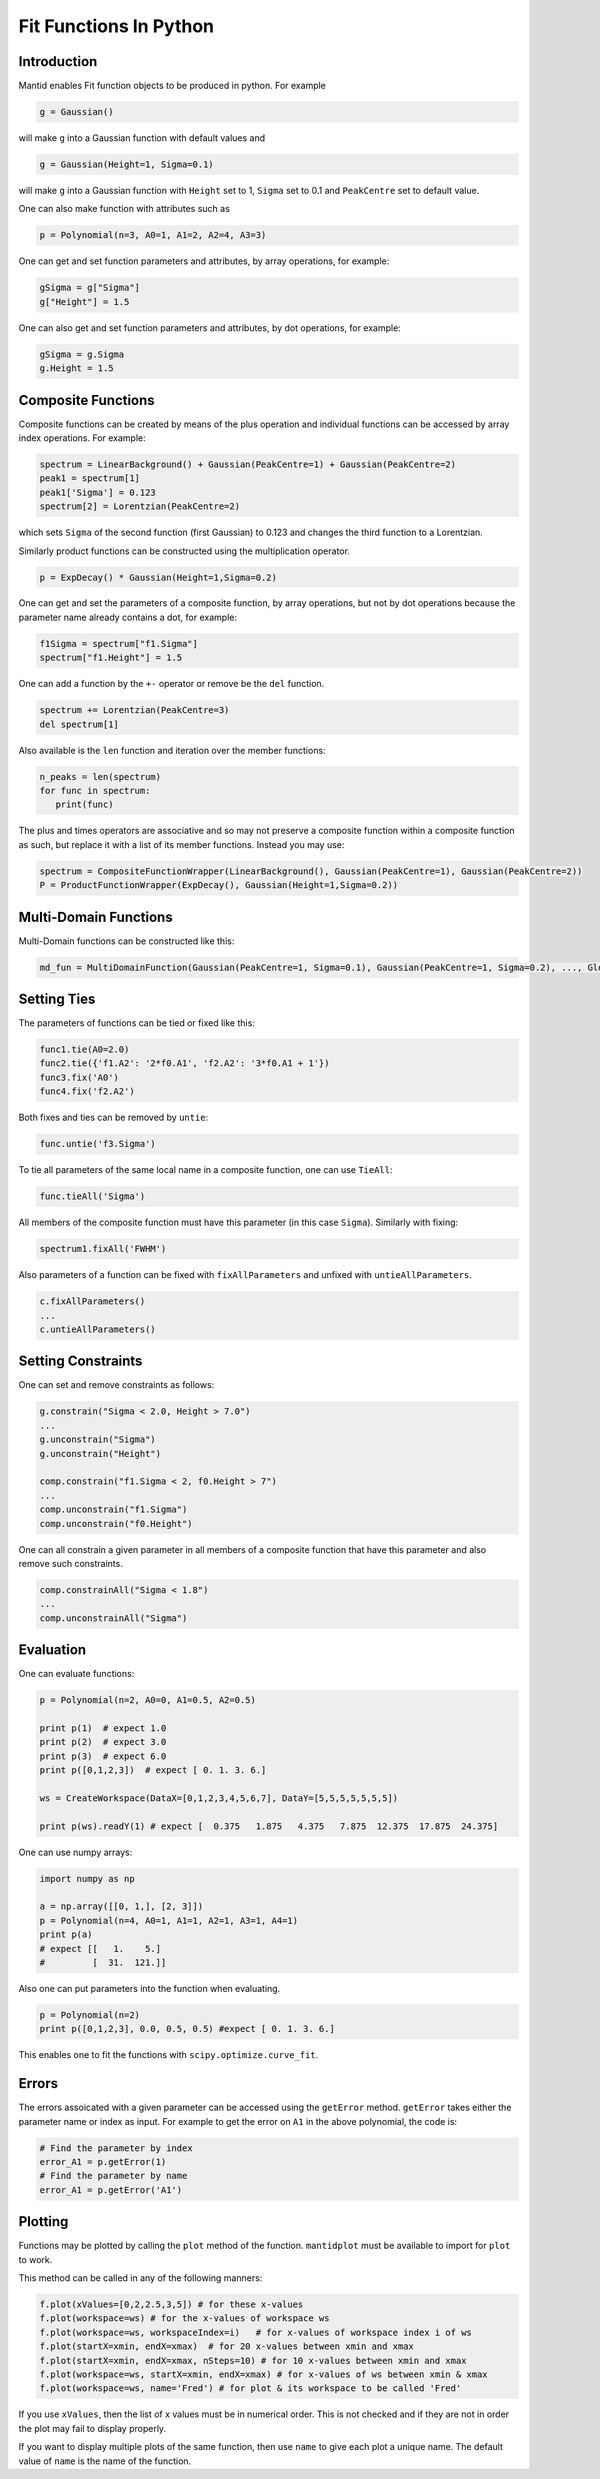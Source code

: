 .. _FitFunctionsInPython:

Fit Functions In Python
=======================

Introduction
------------

Mantid enables Fit function objects to be produced in python. For example

.. code:: python

  g = Gaussian()

will make ``g`` into a Gaussian function with default values and

.. code:: python

  g = Gaussian(Height=1, Sigma=0.1)
  
will make ``g`` into a Gaussian function with ``Height`` set to 1, ``Sigma`` set to 0.1 and ``PeakCentre`` set to default value.

One can also make function with attributes such as

.. code:: python

  p = Polynomial(n=3, A0=1, A1=2, A2=4, A3=3)
  
One can get and set function parameters and attributes, by array operations, for example:

.. code:: python

  gSigma = g["Sigma"]
  g["Height"] = 1.5
  
One can also get and set function parameters and attributes, by dot operations, for example:

.. code:: python

  gSigma = g.Sigma
  g.Height = 1.5
  
Composite Functions
-------------------
Composite functions can be created by means of the plus operation and 
individual functions can be accessed by array index operations. 
For example:

.. code:: python

   spectrum = LinearBackground() + Gaussian(PeakCentre=1) + Gaussian(PeakCentre=2)
   peak1 = spectrum[1]
   peak1['Sigma'] = 0.123
   spectrum[2] = Lorentzian(PeakCentre=2)

which sets ``Sigma`` of the second function (first Gaussian) to 0.123 and changes the third function to a Lorentzian.

Similarly product functions can be constructed using the multiplication operator.

.. code:: python

   p = ExpDecay() * Gaussian(Height=1,Sigma=0.2)

One can get and set the parameters of a composite function, by array operations, 
but not by dot operations because the parameter name already contains a dot, for example:

.. code:: python

   f1Sigma = spectrum["f1.Sigma"]
   spectrum["f1.Height"] = 1.5
  
One can add a function by the ``+-`` operator or remove be the ``del`` function.

.. code:: python

   spectrum += Lorentzian(PeakCentre=3)
   del spectrum[1]
   
Also available is the ``len`` function and iteration over the member functions:

.. code:: python

   n_peaks = len(spectrum)
   for func in spectrum: 
      print(func) 
      
The plus and times operators are associative and 
so may not preserve a composite function within a composite function as such,
but replace it with a list of its member functions.
Instead you may use:

.. code:: python

   spectrum = CompositeFunctionWrapper(LinearBackground(), Gaussian(PeakCentre=1), Gaussian(PeakCentre=2))
   P = ProductFunctionWrapper(ExpDecay(), Gaussian(Height=1,Sigma=0.2))
   
Multi-Domain Functions
----------------------
Multi-Domain functions can be constructed like this:

.. code:: python

    md_fun = MultiDomainFunction(Gaussian(PeakCentre=1, Sigma=0.1), Gaussian(PeakCentre=1, Sigma=0.2), ..., Global=['Height'])

Setting Ties
------------
The parameters of functions can be tied or fixed like this:

.. code:: python

    func1.tie(A0=2.0)
    func2.tie({'f1.A2': '2*f0.A1', 'f2.A2': '3*f0.A1 + 1'})
    func3.fix('A0')
    func4.fix('f2.A2')

Both fixes and ties can be removed by ``untie``:

.. code:: python

    func.untie('f3.Sigma')
    
To tie all parameters of the same local name in a composite function, one can use ``TieAll``:

.. code:: python

    func.tieAll('Sigma')
 
All members of the composite function must have this parameter (in this case ``Sigma``).
Similarly with fixing:

.. code:: python

    spectrum1.fixAll('FWHM')
    
Also parameters of a function can be fixed with ``fixAllParameters`` and unfixed with ``untieAllParameters``.

.. code:: python

    c.fixAllParameters()
    ... 
    c.untieAllParameters()


Setting Constraints
------------------- 
One can set and remove constraints as follows:

.. code:: python

    g.constrain("Sigma < 2.0, Height > 7.0") 
    ...
    g.unconstrain("Sigma")
    g.unconstrain("Height")
            
    comp.constrain("f1.Sigma < 2, f0.Height > 7") 
    ...
    comp.unconstrain("f1.Sigma")
    comp.unconstrain("f0.Height") 

One can all constrain a given parameter in all members of a composite function that have this parameter 
and also remove such constraints.

.. code:: python

    comp.constrainAll("Sigma < 1.8")
    ...
    comp.unconstrainAll("Sigma")
    
Evaluation
----------
One can evaluate functions:

.. code:: python

    p = Polynomial(n=2, A0=0, A1=0.5, A2=0.5)

    print p(1)  # expect 1.0
    print p(2)  # expect 3.0 
    print p(3)  # expect 6.0
    print p([0,1,2,3])  # expect [ 0. 1. 3. 6.]

    ws = CreateWorkspace(DataX=[0,1,2,3,4,5,6,7], DataY=[5,5,5,5,5,5,5])

    print p(ws).readY(1) # expect [  0.375   1.875   4.375   7.875  12.375  17.875  24.375]
    
One can use numpy arrays:

.. code:: python

    import numpy as np

    a = np.array([[0, 1,], [2, 3]])
    p = Polynomial(n=4, A0=1, A1=1, A2=1, A3=1, A4=1)
    print p(a)
    # expect [[   1.    5.]
    #         [  31.  121.]]

Also one can put parameters into the function when evaluating.

.. code:: python

   p = Polynomial(n=2)
   print p([0,1,2,3], 0.0, 0.5, 0.5) #expect [ 0. 1. 3. 6.]

This enables one to fit the functions with ``scipy.optimize.curve_fit``.  

Errors
------

The errors assoicated with a given parameter can be accessed using the ``getError`` method.
``getError`` takes either the parameter name or index as input. For example to get the error
on ``A1`` in the above polynomial, the code is:

.. code:: python

    # Find the parameter by index
    error_A1 = p.getError(1)
    # Find the parameter by name
    error_A1 = p.getError('A1')


Plotting
--------
Functions may be plotted by calling the ``plot`` method of the function.
``mantidplot`` must be available to import for ``plot`` to work.

This method can be called in any of the following manners:

.. code:: python

   f.plot(xValues=[0,2,2.5,3,5]) # for these x-values
   f.plot(workspace=ws) # for the x-values of workspace ws
   f.plot(workspace=ws, workspaceIndex=i)   # for x-values of workspace index i of ws
   f.plot(startX=xmin, endX=xmax)  # for 20 x-values between xmin and xmax
   f.plot(startX=xmin, endX=xmax, nSteps=10) # for 10 x-values between xmin and xmax
   f.plot(workspace=ws, startX=xmin, endX=xmax) # for x-values of ws between xmin & xmax
   f.plot(workspace=ws, name='Fred') # for plot & its workspace to be called 'Fred'  

If you use ``xValues``, then the list of x values must be in numerical order. 
This is not checked and if they are not in order the plot may fail to display properly.

If you want to display multiple plots of the same function, then use
``name`` to give each plot a unique name. The default value of ``name`` 
is the name of the function. 

.. categories:: Concepts
